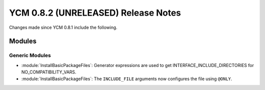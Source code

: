 YCM 0.8.2 (UNRELEASED) Release Notes
************************************

.. only:: html

  .. contents::

Changes made since YCM 0.8.1 include the following.


Modules
=======

Generic Modules
---------------

* :module:`InstallBasicPackageFiles`: Generator expressions are used to get
  INTERFACE_INCLUDE_DIRECTORIES for NO_COMPATIBILITY_VARS.
* :module:`InstallBasicPackageFiles`: The ``INCLUDE_FILE`` arguments now
  configures the file using ``@ONLY``.
